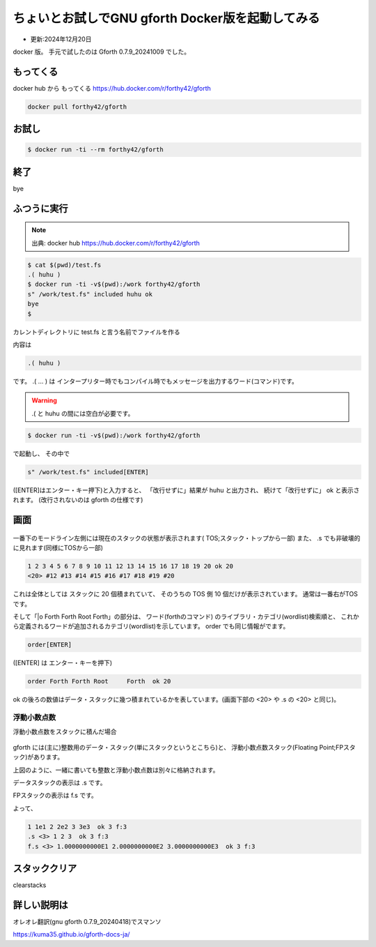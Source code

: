 .. -*- coding: utf-8; mode: rst; -*-

.. index:: gforth

ちょいとお試しでGNU gforth Docker版を起動してみる
=================================================

- 更新:2024年12月20日

docker 版。 手元で試したのは Gforth 0.7.9_20241009 でした。

もってくる
----------

docker hub から もってくる https://hub.docker.com/r/forthy42/gforth

.. code:: bash
	  
   docker pull forthy42/gforth


お試し
------

.. code:: bash

   $ docker run -ti --rm forthy42/gforth

終了
----

bye

ふつうに実行
------------

.. note::
   
   出典: docker hub https://hub.docker.com/r/forthy42/gforth

.. code-block:: bash

   $ cat $(pwd)/test.fs
   .( huhu )
   $ docker run -ti -v$(pwd):/work forthy42/gforth
   s" /work/test.fs" included huhu ok
   bye
   $

カレントディレクトリに test.fs と言う名前でファイルを作る

内容は

.. code-block:: text

   .( huhu )

です。 .( ... ) は インタープリター時でもコンパイル時でもメッセージを出力するワード(コマンド)です。

.. warning::
   
   .( と huhu の間には空白が必要です。

.. code-block:: bash

   $ docker run -ti -v$(pwd):/work forthy42/gforth

で起動し、 その中で

.. code-block:: forth

   s" /work/test.fs" included[ENTER]

([ENTER]はエンター・キー押下)と入力すると、 「改行せずに」結果が huhu と出力され、 続けて「改行せずに」 ok と表示されます。
(改行されないのは gforth の仕様です)


画面
----

.. figure:: gforthdk-win2.png

一番下のモードライン左側には現在のスタックの状態が表示されます(
TOS;スタック・トップから一部)
また、 .s でも非破壊的に見れます(同様にTOSから一部)

.. code-block:: 

   1 2 3 4 5 6 7 8 9 10 11 12 13 14 15 16 17 18 19 20 ok 20
   <20> #12 #13 #14 #15 #16 #17 #18 #19 #20

これは全体としては スタックに 20 個積まれていて、
そのうちの TOS 側 10 個だけが表示されています。
通常は一番右がTOSです。

そして「\|o Forth Forth Root     Forth」の部分は、 ワード(forthのコマンド) のライブラリ・カテゴリ(wordlist)検索順と、
これから定義されるワードが追加されるカテゴリ(wordlist)を示しています。
order でも同じ情報がでます。

.. code-block::

   order[ENTER]

([ENTER] は エンター・キーを押下)
   
.. code-block::

   order Forth Forth Root     Forth  ok 20

ok の後ろの数値はデータ・スタックに幾つ積まれているかを表しています。(画面下部の <20> や .s の <20> と同じ)。

浮動小数点数
............

浮動小数点数をスタックに積んだ場合

.. figure:: gforthdk-fp-stack.png

gforth には(主に)整数用のデータ・スタック(単にスタックというとこちら)と、
浮動小数点数スタック(Floating Point;FPスタック)があります。

上図のように、一緒に書いても整数と浮動小数点数は別々に格納されます。

データスタックの表示は .s です。

FPスタックの表示は f.s です。

よって、

.. code-block:: forth

   1 1e1 2 2e2 3 3e3  ok 3 f:3
   .s <3> 1 2 3  ok 3 f:3
   f.s <3> 1.0000000000E1 2.0000000000E2 3.0000000000E3  ok 3 f:3

スタッククリア
--------------

clearstacks

詳しい説明は
------------

オレオレ翻訳(gnu gforth 0.7.9_20240418)でスマンソ

https://kuma35.github.io/gforth-docs-ja/
